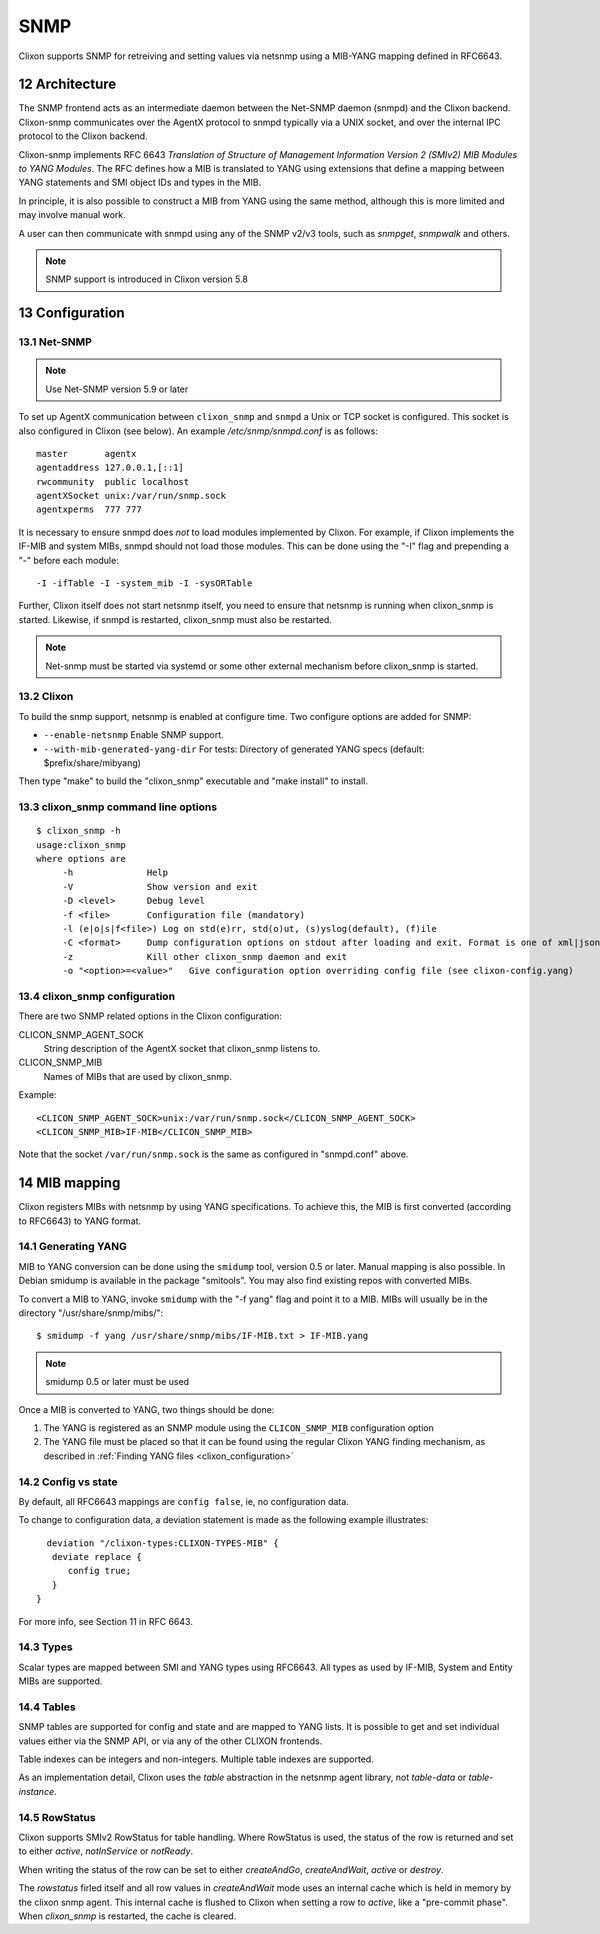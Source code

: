 .. _snmp:
.. sectnum::
   :start: 12
   :depth: 3

**********
SNMP
**********

Clixon supports SNMP for retreiving and setting values via netsnmp
using a MIB-YANG mapping defined in RFC6643.

Architecture
============
.. image:: snmp.jpg
   :width: 100%

The SNMP frontend acts as an intermediate daemon between the Net-SNMP
daemon (snmpd) and the Clixon backend. Clixon-snmp communicates over the AgentX
protocol to snmpd typically via a UNIX socket, and over the internal IPC protocol to the Clixon
backend.

Clixon-snmp implements RFC 6643 `Translation of Structure of
Management Information Version 2 (SMIv2) MIB Modules to YANG
Modules`. The RFC defines how a MIB is translated to YANG using
extensions that define a mapping between YANG statements and SMI object IDs and types in the MIB.

In principle, it is also possible to construct a MIB from YANG using
the same method, although this is more limited and may involve manual work.

A user can then communicate with snmpd using any of the SNMP
v2/v3 tools, such as `snmpget`, `snmpwalk` and others.

.. note::
        SNMP support is introduced in Clixon version 5.8

Configuration
=============

Net-SNMP
--------
.. note::
   Use Net-SNMP version 5.9 or later

To set up AgentX communication between ``clixon_snmp`` and ``snmpd`` a
Unix or TCP socket is configured. This socket is also configured in
Clixon (see below). An example `/etc/snmp/snmpd.conf` is as follows::

   master       agentx
   agentaddress 127.0.0.1,[::1]
   rwcommunity  public localhost
   agentXSocket unix:/var/run/snmp.sock
   agentxperms  777 777

It is necessary to ensure snmpd does `not` to load modules
implemented by Clixon. For example, if Clixon implements the IF-MIB and
system MIBs, snmpd should not load those modules. This can be done
using the "-I" flag and prepending a "-" before each module::
   
   -I -ifTable -I -system_mib -I -sysORTable

Further, Clixon itself does not start netsnmp itself, you need to ensure that
netsnmp is running when clixon_snmp is started. Likewise, if snmpd
is restarted, clixon_snmp must also be restarted.

.. note::
     Net-snmp must be started via systemd or some other external mechanism before clixon_snmp is started.

Clixon
------
To build the snmp support, netsnmp is enabled at configure time.  Two configure  options are added for SNMP:

* ``--enable-netsnmp`` Enable SNMP support.
* ``--with-mib-generated-yang-dir`` For tests: Directory of generated YANG specs (default: $prefix/share/mibyang)

Then type "make" to build the "clixon_snmp" executable and "make install" to install.


clixon_snmp command line options
--------------------------------
::

   $ clixon_snmp -h
   usage:clixon_snmp
   where options are
	-h		Help
        -V              Show version and exit
	-D <level>	Debug level
	-f <file>	Configuration file (mandatory)
	-l (e|o|s|f<file>) Log on std(e)rr, std(o)ut, (s)yslog(default), (f)ile
        -C <format>     Dump configuration options on stdout after loading and exit. Format is one of xml|json|text
        -z              Kill other clixon_snmp daemon and exit
	-o "<option>=<value>"	Give configuration option overriding config file (see clixon-config.yang)


clixon_snmp configuration
-------------------------
There are two SNMP related options in the Clixon configuration:

CLICON_SNMP_AGENT_SOCK
   String description of the AgentX socket that clixon_snmp listens to.

CLICON_SNMP_MIB
   Names of MIBs that are used by clixon_snmp. 

Example::

   <CLICON_SNMP_AGENT_SOCK>unix:/var/run/snmp.sock</CLICON_SNMP_AGENT_SOCK>
   <CLICON_SNMP_MIB>IF-MIB</CLICON_SNMP_MIB>

Note that the socket ``/var/run/snmp.sock`` is the same as configured
in "snmpd.conf" above.

MIB mapping
===========
Clixon registers MIBs with netsnmp by using YANG specifications. To achieve this,
the MIB is first converted (according to RFC6643) to YANG format.

Generating YANG
---------------
MIB to YANG conversion can be done using the ``smidump`` tool, version 0.5 or later. Manual
mapping is also possible.  In Debian smidump is available in the
package "smitools". You may also find existing repos with converted MIBs.

To convert a MIB to YANG, invoke ``smidump`` with the "-f yang" flag
and point it to a MIB. MIBs will usually be in the directory
"/usr/share/snmp/mibs/"::

   $ smidump -f yang /usr/share/snmp/mibs/IF-MIB.txt > IF-MIB.yang

.. note::
   smidump 0.5 or later must be used
   
Once a MIB is converted to YANG, two things should be done:

1) The YANG is registered as an SNMP module using the ``CLICON_SNMP_MIB`` configuration option
2) The YANG file must be placed so that it can be found using the regular Clixon YANG finding mechanism, as described in :ref:`Finding YANG files <clixon_configuration>`

Config vs state
---------------
By default, all RFC6643 mappings are ``config false``, ie, no configuration data.

To change to configuration data, a deviation statement is made as the following example illustrates::

    deviation "/clixon-types:CLIXON-TYPES-MIB" {
     deviate replace {
        config true;
     }
  }

For more info, see Section 11 in RFC 6643.

Types
-----
Scalar types are mapped between SMI and YANG types using RFC6643. All
types as used by IF-MIB, System and Entity MIBs are supported.

Tables
------
SNMP tables are supported for config and state and are mapped to YANG
lists. It is possible to get and set individual values either via the
SNMP API, or via any of the other CLIXON frontends.

Table indexes can be integers and non-integers.  Multiple table indexes are supported.

As an implementation detail, Clixon uses the `table` abstraction in
the netsnmp agent library, not `table-data` or `table-instance`. 

RowStatus
---------
Clixon supports SMIv2 RowStatus for table handling. Where RowStatus is
used, the status of the row is returned and set to either `active`,
`notInService` or `notReady`.

When writing the status of the row can be set to either `createAndGo`,
`createAndWait`, `active` or `destroy`.

The `rowstatus` firled itself and all row values in `createAndWait`
mode uses an internal cache which is held in memory by the clixon snmp
agent. This internal cache is flushed to Clixon when setting a row to
`active`, like a "pre-commit phase". When `clixon_snmp` is restarted,
the cache is cleared.
